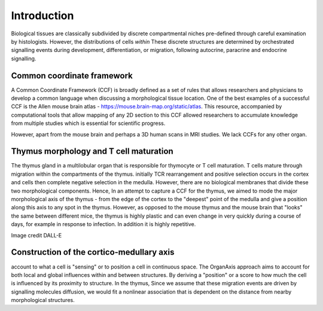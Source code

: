 Introduction
=====

Biological tissues are classically subdivided by discrete compartmental niches pre-defined through careful examination by histologists. However, the distributions of cells *within* These discrete structures are determined by orchestrated signalling events during development, differentiation, or migration, following autocrine, paracrine and endocrine signalling.

Common coordinate framework
----- 

A Common Coordinate Framework (CCF) is broadly defined as a set of rules that allows researchers and physicians to develop a common language when discussing a morphological tissue location. One of the best examples of a successful CCF is the Allen mouse brain atlas - https://mouse.brain-map.org/static/atlas. This resource, accompanied by computational tools that allow mapping of any 2D section to this CCF allowed researchers to accumulate knowledge from multiple studies which is essential for scientific progress. 

However, apart from the mouse brain and perhaps a 3D human scans in MRI studies. We lack CCFs for any other organ. 

Thymus morphology and T cell maturation
-----------------
The thymus gland in a multilobular organ that is responsible for thymocyte or T cell maturation. T cells mature through migration within the compartments of the thymus. initially TCR rearrangement and positive selection occurs in the cortex and cells then complete negative selection in the medulla. However, there are no biological membranes that divide these two morphological components.  
Hence, In an attempt to capture a CCF for the thymus, we aimed to  mode the major morphological axis of the thymus - from the edge of the cortex to the "deepest" point of the medulla and give a position along this axis to any spot in the thymus. However, as opposed to the mouse thymus and the mouse brain that "looks" the same between different mice, the thymus is highly plastic and can even change in very quickly during a course of days, for example in response to infection. In addition it is highly repetitive.  

.. image:: T_cell_education.PNG
  :width: 400
  :alt: Alternative text
Image credit DALL-E

Construction of the cortico-medullary axis
--------------
account to what a cell is "sensing" or to position a cell in continuous space. The OrganAxis approach aims to account for both local and global influences within and between structures. By deriving a "position" or a score to how much the cell is influenced by its proximity to structure. In the thymus, Since we assume that these migration events are driven by signalling molecules diffusion, we would fit a nonlinear association that is dependent on the distance from nearby morphological structures. 








